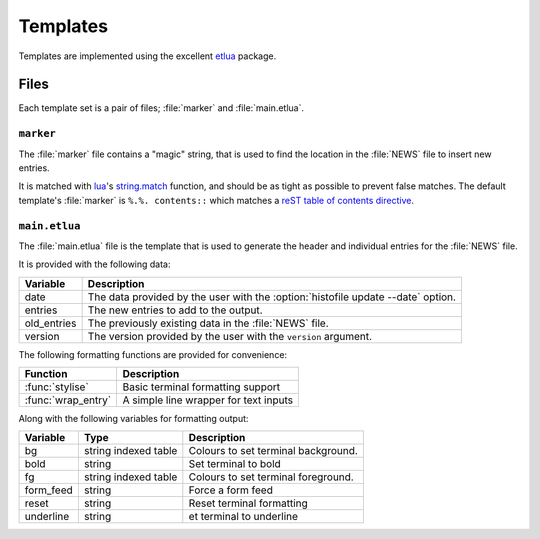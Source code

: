 Templates
=========

Templates are implemented using the excellent etlua_ package.

Files
-----

Each template set is a pair of files; :file:`marker` and :file:`main.etlua`.


``marker``
''''''''''

The :file:`marker` file contains a "magic" string, that is used to find the
location in the :file:`NEWS` file to insert new entries.

It is matched with lua_'s string.match_ function, and should be as tight as
possible to prevent false matches.  The default template's :file:`marker` is
``%.%. contents::`` which matches a reST_ `table of contents directive`_.

``main.etlua``
''''''''''''''

The :file:`main.etlua` file is the template that is used to generate the header
and individual entries for the :file:`NEWS` file.

It is provided with the following data:

+-------------+---------------------------------------------------------------+
| Variable    | Description                                                   |
+=============+===============================================================+
| date        | The data provided by the user with the                        |
|             | :option:`histofile update --date` option.                     |
+-------------+---------------------------------------------------------------+
| entries     | The new entries to add to the output.                         |
+-------------+---------------------------------------------------------------+
| old_entries | The previously existing data in the :file:`NEWS` file.        |
+-------------+---------------------------------------------------------------+
| version     | The version provided by the user with the ``version``         |
|             | argument.                                                     |
+-------------+---------------------------------------------------------------+

The following formatting functions are provided for convenience:

+---------------------+-------------------------------------------------------+
| Function            | Description                                           |
+=====================+=======================================================+
| :func:`stylise`     | Basic terminal formatting support                     |
+---------------------+-------------------------------------------------------+
| :func:`wrap_entry`  | A simple line wrapper for text inputs                 |
+---------------------+-------------------------------------------------------+

Along with the following variables for formatting output:

+-----------+----------------------+------------------------------------------+
| Variable  | Type                 | Description                              |
+===========+======================+==========================================+
| bg        | string indexed table | Colours to set terminal background.      |
+-----------+----------------------+------------------------------------------+
| bold      | string               | Set terminal to bold                     |
+-----------+----------------------+------------------------------------------+
| fg        | string indexed table | Colours to set terminal foreground.      |
+-----------+----------------------+------------------------------------------+
| form_feed | string               | Force a form feed                        |
+-----------+----------------------+------------------------------------------+
| reset     | string               | Reset terminal formatting                |
+-----------+----------------------+------------------------------------------+
| underline | string               | et terminal to underline                 |
+-----------+----------------------+------------------------------------------+

.. _etlua: https://github.com/leafo/etlua
.. _lua: http://www.lua.org/
.. _reST: http://docutils.sourceforge.net/
.. _table of contents directive: http://docutils.sourceforge.net/docs/ref/rst/directives.html#table-of-contents
.. _string.match: https://www.lua.org/manual/5.3/manual.html#pdf-string.match

